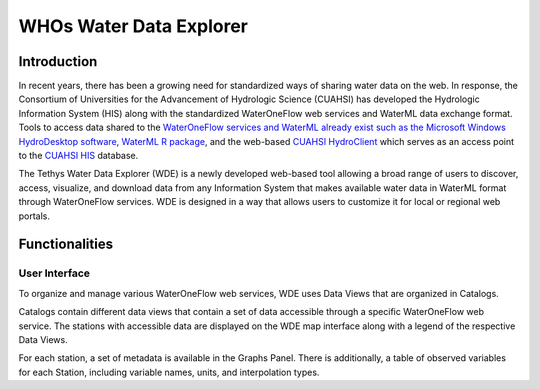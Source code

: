 WHOs Water Data Explorer
========================

Introduction
------------

In recent years, there has been a growing need for standardized ways of sharing water data on the web. In response, the
Consortium of Universities for the Advancement of Hydrologic Science (CUAHSI) has developed the Hydrologic Information
System (HIS) along with the standardized WaterOneFlow web services and WaterML data exchange format. Tools to access
data shared to the `WaterOneFlow services and WaterML already exist such as the Microsoft Windows HydroDesktop software <https://www.sciencedirect.com/science/article/pii/S1364815212001053>`_,
`WaterML R package <https://github.com/jirikadlec2/waterml>`_, and the web-based `CUAHSI HydroClient <https://data.cuahsi.org/>`_
which serves as an access point to the `CUAHSI HIS <http://hiscentral.cuahsi.org/>`_ database.

The Tethys Water Data Explorer (WDE) is a newly developed web-based tool allowing a broad range of users to discover,
access, visualize, and download data from any Information System that makes available water data in WaterML format
through WaterOneFlow services. WDE is designed in a way that allows users to customize it for local or regional web
portals.

Functionalities
---------------

User Interface
**************

To organize and manage various WaterOneFlow web services, WDE uses Data Views that are organized in Catalogs.

.. image:: /_static/imgs/water-data-explorer/views-catalogs.png
   :width: 700

Catalogs contain different data views that contain a set of data accessible through a specific WaterOneFlow web service.
The stations with accessible data are displayed on the WDE map interface along with a legend of the respective Data
Views.

.. image:: /_static/imgs/water-data-explorer/selected-view.png
   :width: 700

For each station, a set of metadata is available in the Graphs Panel. There is additionally, a table of observed
variables for each Station, including variable names, units, and interpolation types.




